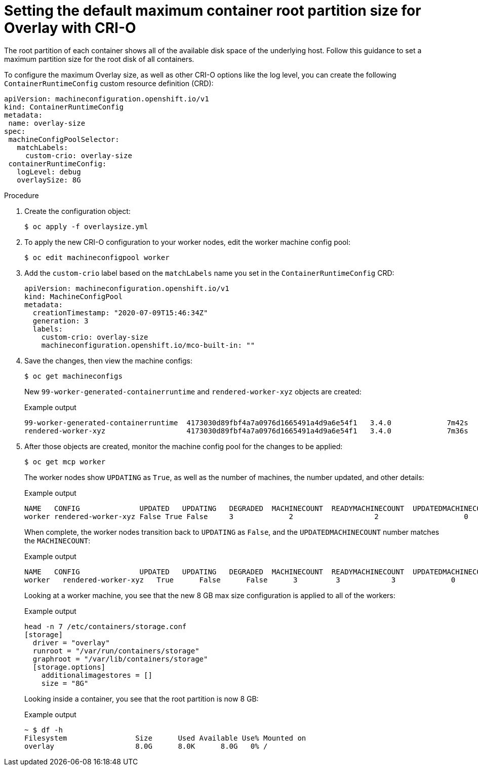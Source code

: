 // Module included in the following assemblies:
//
// machine_configuration/machine-configs-custom.adoc

:_mod-docs-content-type: PROCEDURE
[id="set-the-default-max-container-root-partition-size-for-overlay-with-crio_{context}"]
= Setting the default maximum container root partition size for Overlay with CRI-O

The root partition of each container shows all of the available disk space of the underlying host. Follow this guidance to set a maximum partition size for the root disk of all containers.

To configure the maximum Overlay size, as well as other CRI-O options like the log level, you can create the following `ContainerRuntimeConfig` custom resource definition (CRD):

[source,yaml]
----
apiVersion: machineconfiguration.openshift.io/v1
kind: ContainerRuntimeConfig
metadata:
 name: overlay-size
spec:
 machineConfigPoolSelector:
   matchLabels:
     custom-crio: overlay-size
 containerRuntimeConfig:
   logLevel: debug
   overlaySize: 8G
----

.Procedure

. Create the configuration object:
+
[source,terminal]
----
$ oc apply -f overlaysize.yml
----

. To apply the new CRI-O configuration to your worker nodes, edit the worker machine config pool:
+
[source,terminal]
----
$ oc edit machineconfigpool worker
----

. Add the `custom-crio` label based on the `matchLabels` name you set in the `ContainerRuntimeConfig` CRD:
+
[source,yaml]
----
apiVersion: machineconfiguration.openshift.io/v1
kind: MachineConfigPool
metadata:
  creationTimestamp: "2020-07-09T15:46:34Z"
  generation: 3
  labels:
    custom-crio: overlay-size
    machineconfiguration.openshift.io/mco-built-in: ""
----

. Save the changes, then view the machine configs:
+
[source,terminal]
----
$ oc get machineconfigs
----
+
New `99-worker-generated-containerruntime` and `rendered-worker-xyz` objects are created:
+
.Example output
[source,terminal]
----
99-worker-generated-containerruntime  4173030d89fbf4a7a0976d1665491a4d9a6e54f1   3.4.0             7m42s
rendered-worker-xyz                   4173030d89fbf4a7a0976d1665491a4d9a6e54f1   3.4.0             7m36s
----

. After those objects are created, monitor the machine config pool for the changes to be applied:
+
[source,terminal]
----
$ oc get mcp worker
----
+
The worker nodes show `UPDATING` as `True`, as well as the number of machines, the number updated, and other details:
+
.Example output
[source,terminal]
----
NAME   CONFIG              UPDATED   UPDATING   DEGRADED  MACHINECOUNT  READYMACHINECOUNT  UPDATEDMACHINECOUNT   DEGRADEDMACHINECOUNT   AGE
worker rendered-worker-xyz False True False     3             2                   2                    0                      20h
----
+
When complete, the worker nodes transition back to `UPDATING` as `False`, and the `UPDATEDMACHINECOUNT` number matches the `MACHINECOUNT`:
+
.Example output
[source,terminal]
----
NAME   CONFIG              UPDATED   UPDATING   DEGRADED  MACHINECOUNT  READYMACHINECOUNT  UPDATEDMACHINECOUNT   DEGRADEDMACHINECOUNT   AGE
worker   rendered-worker-xyz   True      False      False      3         3            3             0           20h
----
+
Looking at a worker machine, you see that the new 8 GB max size configuration is applied to all of the workers:
+
.Example output
[source,terminal]
----
head -n 7 /etc/containers/storage.conf
[storage]
  driver = "overlay"
  runroot = "/var/run/containers/storage"
  graphroot = "/var/lib/containers/storage"
  [storage.options]
    additionalimagestores = []
    size = "8G"
----
+
Looking inside a container, you see that the root partition is now 8 GB:
+
.Example output
[source,terminal]
----
~ $ df -h
Filesystem                Size      Used Available Use% Mounted on
overlay                   8.0G      8.0K      8.0G   0% /
----
